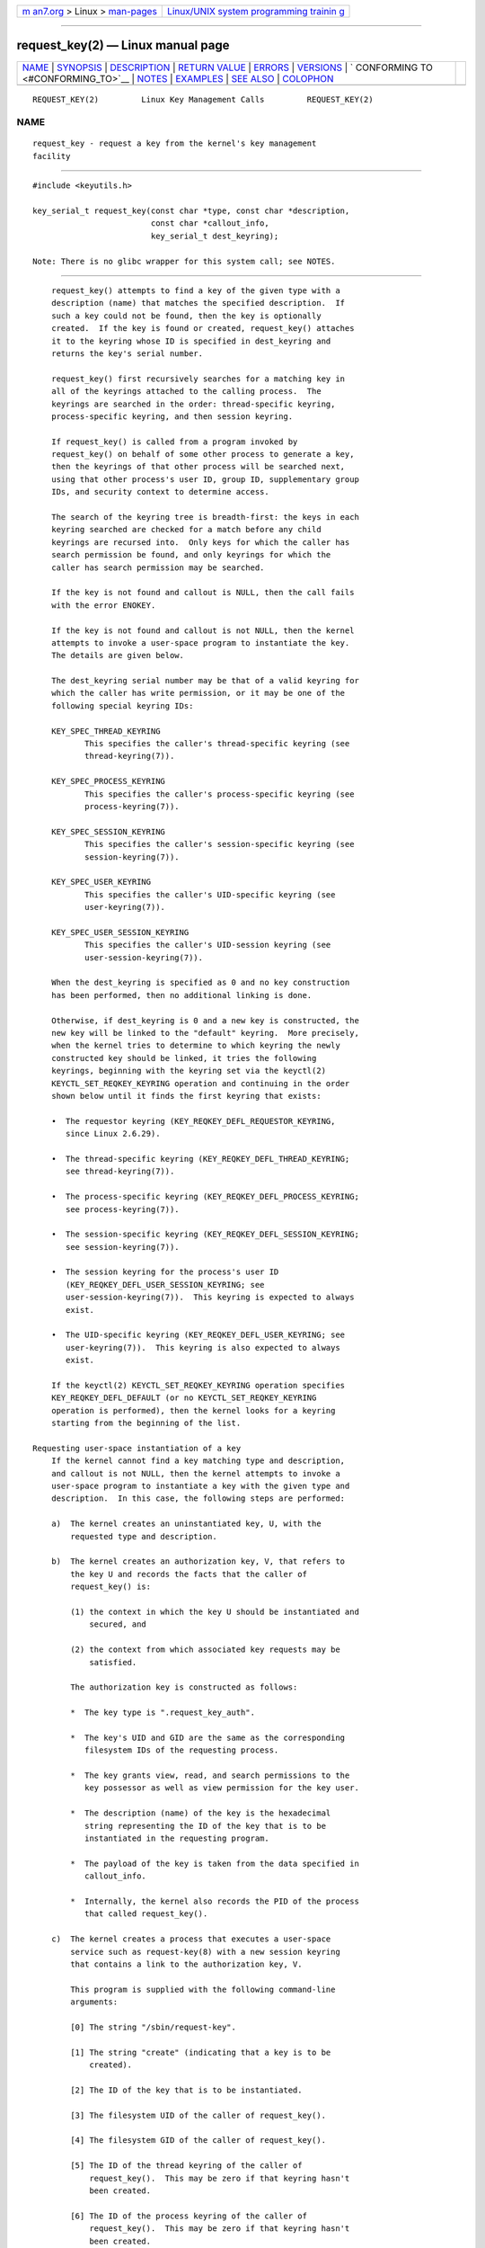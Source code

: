 .. container:: page-top

.. container:: nav-bar

   +----------------------------------+----------------------------------+
   | `m                               | `Linux/UNIX system programming   |
   | an7.org <../../../index.html>`__ | trainin                          |
   | > Linux >                        | g <http://man7.org/training/>`__ |
   | `man-pages <../index.html>`__    |                                  |
   +----------------------------------+----------------------------------+

--------------

request_key(2) — Linux manual page
==================================

+-----------------------------------+-----------------------------------+
| `NAME <#NAME>`__ \|               |                                   |
| `SYNOPSIS <#SYNOPSIS>`__ \|       |                                   |
| `DESCRIPTION <#DESCRIPTION>`__ \| |                                   |
| `RETURN VALUE <#RETURN_VALUE>`__  |                                   |
| \| `ERRORS <#ERRORS>`__ \|        |                                   |
| `VERSIONS <#VERSIONS>`__ \|       |                                   |
| `                                 |                                   |
| CONFORMING TO <#CONFORMING_TO>`__ |                                   |
| \| `NOTES <#NOTES>`__ \|          |                                   |
| `EXAMPLES <#EXAMPLES>`__ \|       |                                   |
| `SEE ALSO <#SEE_ALSO>`__ \|       |                                   |
| `COLOPHON <#COLOPHON>`__          |                                   |
+-----------------------------------+-----------------------------------+
| .. container:: man-search-box     |                                   |
+-----------------------------------+-----------------------------------+

::

   REQUEST_KEY(2)         Linux Key Management Calls         REQUEST_KEY(2)

NAME
-------------------------------------------------

::

          request_key - request a key from the kernel's key management
          facility


---------------------------------------------------------

::

          #include <keyutils.h>

          key_serial_t request_key(const char *type, const char *description,
                                   const char *callout_info,
                                   key_serial_t dest_keyring);

          Note: There is no glibc wrapper for this system call; see NOTES.


---------------------------------------------------------------

::

          request_key() attempts to find a key of the given type with a
          description (name) that matches the specified description.  If
          such a key could not be found, then the key is optionally
          created.  If the key is found or created, request_key() attaches
          it to the keyring whose ID is specified in dest_keyring and
          returns the key's serial number.

          request_key() first recursively searches for a matching key in
          all of the keyrings attached to the calling process.  The
          keyrings are searched in the order: thread-specific keyring,
          process-specific keyring, and then session keyring.

          If request_key() is called from a program invoked by
          request_key() on behalf of some other process to generate a key,
          then the keyrings of that other process will be searched next,
          using that other process's user ID, group ID, supplementary group
          IDs, and security context to determine access.

          The search of the keyring tree is breadth-first: the keys in each
          keyring searched are checked for a match before any child
          keyrings are recursed into.  Only keys for which the caller has
          search permission be found, and only keyrings for which the
          caller has search permission may be searched.

          If the key is not found and callout is NULL, then the call fails
          with the error ENOKEY.

          If the key is not found and callout is not NULL, then the kernel
          attempts to invoke a user-space program to instantiate the key.
          The details are given below.

          The dest_keyring serial number may be that of a valid keyring for
          which the caller has write permission, or it may be one of the
          following special keyring IDs:

          KEY_SPEC_THREAD_KEYRING
                 This specifies the caller's thread-specific keyring (see
                 thread-keyring(7)).

          KEY_SPEC_PROCESS_KEYRING
                 This specifies the caller's process-specific keyring (see
                 process-keyring(7)).

          KEY_SPEC_SESSION_KEYRING
                 This specifies the caller's session-specific keyring (see
                 session-keyring(7)).

          KEY_SPEC_USER_KEYRING
                 This specifies the caller's UID-specific keyring (see
                 user-keyring(7)).

          KEY_SPEC_USER_SESSION_KEYRING
                 This specifies the caller's UID-session keyring (see
                 user-session-keyring(7)).

          When the dest_keyring is specified as 0 and no key construction
          has been performed, then no additional linking is done.

          Otherwise, if dest_keyring is 0 and a new key is constructed, the
          new key will be linked to the "default" keyring.  More precisely,
          when the kernel tries to determine to which keyring the newly
          constructed key should be linked, it tries the following
          keyrings, beginning with the keyring set via the keyctl(2)
          KEYCTL_SET_REQKEY_KEYRING operation and continuing in the order
          shown below until it finds the first keyring that exists:

          •  The requestor keyring (KEY_REQKEY_DEFL_REQUESTOR_KEYRING,
             since Linux 2.6.29).

          •  The thread-specific keyring (KEY_REQKEY_DEFL_THREAD_KEYRING;
             see thread-keyring(7)).

          •  The process-specific keyring (KEY_REQKEY_DEFL_PROCESS_KEYRING;
             see process-keyring(7)).

          •  The session-specific keyring (KEY_REQKEY_DEFL_SESSION_KEYRING;
             see session-keyring(7)).

          •  The session keyring for the process's user ID
             (KEY_REQKEY_DEFL_USER_SESSION_KEYRING; see
             user-session-keyring(7)).  This keyring is expected to always
             exist.

          •  The UID-specific keyring (KEY_REQKEY_DEFL_USER_KEYRING; see
             user-keyring(7)).  This keyring is also expected to always
             exist.

          If the keyctl(2) KEYCTL_SET_REQKEY_KEYRING operation specifies
          KEY_REQKEY_DEFL_DEFAULT (or no KEYCTL_SET_REQKEY_KEYRING
          operation is performed), then the kernel looks for a keyring
          starting from the beginning of the list.

      Requesting user-space instantiation of a key
          If the kernel cannot find a key matching type and description,
          and callout is not NULL, then the kernel attempts to invoke a
          user-space program to instantiate a key with the given type and
          description.  In this case, the following steps are performed:

          a)  The kernel creates an uninstantiated key, U, with the
              requested type and description.

          b)  The kernel creates an authorization key, V, that refers to
              the key U and records the facts that the caller of
              request_key() is:

              (1) the context in which the key U should be instantiated and
                  secured, and

              (2) the context from which associated key requests may be
                  satisfied.

              The authorization key is constructed as follows:

              *  The key type is ".request_key_auth".

              *  The key's UID and GID are the same as the corresponding
                 filesystem IDs of the requesting process.

              *  The key grants view, read, and search permissions to the
                 key possessor as well as view permission for the key user.

              *  The description (name) of the key is the hexadecimal
                 string representing the ID of the key that is to be
                 instantiated in the requesting program.

              *  The payload of the key is taken from the data specified in
                 callout_info.

              *  Internally, the kernel also records the PID of the process
                 that called request_key().

          c)  The kernel creates a process that executes a user-space
              service such as request-key(8) with a new session keyring
              that contains a link to the authorization key, V.

              This program is supplied with the following command-line
              arguments:

              [0] The string "/sbin/request-key".

              [1] The string "create" (indicating that a key is to be
                  created).

              [2] The ID of the key that is to be instantiated.

              [3] The filesystem UID of the caller of request_key().

              [4] The filesystem GID of the caller of request_key().

              [5] The ID of the thread keyring of the caller of
                  request_key().  This may be zero if that keyring hasn't
                  been created.

              [6] The ID of the process keyring of the caller of
                  request_key().  This may be zero if that keyring hasn't
                  been created.

              [7] The ID of the session keyring of the caller of
                  request_key().

              Note: each of the command-line arguments that is a key ID is
              encoded in decimal (unlike the key IDs shown in /proc/keys,
              which are shown as hexadecimal values).

          d)  The program spawned in the previous step:

              *  Assumes the authority to instantiate the key U using the
                 keyctl(2) KEYCTL_ASSUME_AUTHORITY operation (typically via
                 the keyctl_assume_authority(3) function).

              *  Obtains the callout data from the payload of the
                 authorization key V (using the keyctl(2) KEYCTL_READ
                 operation (or, more commonly, the keyctl_read(3) function)
                 with a key ID value of KEY_SPEC_REQKEY_AUTH_KEY).

              *  Instantiates the key (or execs another program that
                 performs that task), specifying the payload and
                 destination keyring.  (The destination keyring that the
                 requestor specified when calling request_key() can be
                 accessed using the special key ID
                 KEY_SPEC_REQUESTOR_KEYRING.)  Instantiation is performed
                 using the keyctl(2) KEYCTL_INSTANTIATE operation (or, more
                 commonly, the keyctl_instantiate(3) function).  At this
                 point, the request_key() call completes, and the
                 requesting program can continue execution.

          If these steps are unsuccessful, then an ENOKEY error will be
          returned to the caller of request_key() and a temporary,
          negatively instantiated key will be installed in the keyring
          specified by dest_keyring.  This will expire after a few seconds,
          but will cause subsequent calls to request_key() to fail until it
          does.  The purpose of this negatively instantiated key is to
          prevent (possibly different) processes making repeated requests
          (that require expensive request-key(8) upcalls) for a key that
          can't (at the moment) be positively instantiated.

          Once the key has been instantiated, the authorization key
          (KEY_SPEC_REQKEY_AUTH_KEY) is revoked, and the destination
          keyring (KEY_SPEC_REQUESTOR_KEYRING) is no longer accessible from
          the request-key(8) program.

          If a key is created, then—regardless of whether it is a valid key
          or a negatively instantiated key—it will displace any other key
          with the same type and description from the keyring specified in
          dest_keyring.


-----------------------------------------------------------------

::

          On success, request_key() returns the serial number of the key it
          found or caused to be created.  On error, -1 is returned and
          errno is set to indicate the error.


-----------------------------------------------------

::

          EACCES The keyring wasn't available for modification by the user.

          EDQUOT The key quota for this user would be exceeded by creating
                 this key or linking it to the keyring.

          EFAULT One of type, description, or callout_info points outside
                 the process's accessible address space.

          EINTR  The request was interrupted by a signal; see signal(7).

          EINVAL The size of the string (including the terminating null
                 byte) specified in type or description exceeded the limit
                 (32 bytes and 4096 bytes respectively).

          EINVAL The size of the string (including the terminating null
                 byte) specified in callout_info exceeded the system page
                 size.

          EKEYEXPIRED
                 An expired key was found, but no replacement could be
                 obtained.

          EKEYREJECTED
                 The attempt to generate a new key was rejected.

          EKEYREVOKED
                 A revoked key was found, but no replacement could be
                 obtained.

          ENOKEY No matching key was found.

          ENOMEM Insufficient memory to create a key.

          EPERM  The type argument started with a period ('.').


---------------------------------------------------------

::

          This system call first appeared in Linux 2.6.10.  The ability to
          instantiate keys upon request was added in Linux 2.6.13.


-------------------------------------------------------------------

::

          This system call is a nonstandard Linux extension.


---------------------------------------------------

::

          Glibc does not provide a wrapper for this system call.  A wrapper
          is provided in the libkeyutils library.  (The accompanying
          package provides the <keyutils.h> header file.)  When employing
          the wrapper in that library, link with -lkeyutils.


---------------------------------------------------------

::

          The program below demonstrates the use of request_key().  The
          type, description, and callout_info arguments for the system call
          are taken from the values supplied in the command-line arguments.
          The call specifies the session keyring as the target keyring.

          In order to demonstrate this program, we first create a suitable
          entry in the file /etc/request-key.conf.

              $ sudo sh
              # echo 'create user mtk:* *   /bin/keyctl instantiate %k %c %S' \
                        > /etc/request-key.conf
              # exit

          This entry specifies that when a new "user" key with the prefix
          "mtk:" must be instantiated, that task should be performed via
          the keyctl(1) command's instantiate operation.  The arguments
          supplied to the instantiate operation are: the ID of the
          uninstantiated key (%k); the callout data supplied to the
          request_key() call (%c); and the session keyring (%S) of the
          requestor (i.e., the caller of request_key()).  See
          request-key.conf(5) for details of these % specifiers.

          Then we run the program and check the contents of /proc/keys to
          verify that the requested key has been instantiated:

              $ ./t_request_key user mtk:key1 "Payload data"
              $ grep '2dddaf50' /proc/keys
              2dddaf50 I--Q---  1 perm 3f010000  1000  1000 user  mtk:key1: 12

          For another example of the use of this program, see keyctl(2).

      Program source

          /* t_request_key.c */

          #include <sys/types.h>
          #include <keyutils.h>
          #include <stdint.h>
          #include <stdio.h>
          #include <stdlib.h>
          #include <string.h>

          int
          main(int argc, char *argv[])
          {
              key_serial_t key;

              if (argc != 4) {
                  fprintf(stderr, "Usage: %s type description callout-data\n",
                          argv[0]);
                  exit(EXIT_FAILURE);
              }

              key = request_key(argv[1], argv[2], argv[3],
                                KEY_SPEC_SESSION_KEYRING);
              if (key == -1) {
                  perror("request_key");
                  exit(EXIT_FAILURE);
              }

              printf("Key ID is %jx\n", (uintmax_t) key);

              exit(EXIT_SUCCESS);
          }


---------------------------------------------------------

::

          keyctl(1), add_key(2), keyctl(2), keyctl(3), capabilities(7),
          keyrings(7), keyutils(7), persistent-keyring(7),
          process-keyring(7), session-keyring(7), thread-keyring(7),
          user-keyring(7), user-session-keyring(7), request-key(8)

          The kernel source files Documentation/security/keys/core.rst and
          Documentation/keys/request-key.rst (or, before Linux 4.13, in the
          files Documentation/security/keys.txt and
          Documentation/security/keys-request-key.txt).

COLOPHON
---------------------------------------------------------

::

          This page is part of release 5.13 of the Linux man-pages project.
          A description of the project, information about reporting bugs,
          and the latest version of this page, can be found at
          https://www.kernel.org/doc/man-pages/.

   Linux                          2021-08-27                 REQUEST_KEY(2)

--------------

Pages that refer to this page: `keyctl(1) <../man1/keyctl.1.html>`__, 
`add_key(2) <../man2/add_key.2.html>`__, 
`keyctl(2) <../man2/keyctl.2.html>`__, 
`syscalls(2) <../man2/syscalls.2.html>`__, 
`find_key_by_type_and_name(3) <../man3/find_key_by_type_and_name.3.html>`__, 
`keyctl(3) <../man3/keyctl.3.html>`__, 
`keyctl_capabilities(3) <../man3/keyctl_capabilities.3.html>`__, 
`keyctl_chown(3) <../man3/keyctl_chown.3.html>`__, 
`keyctl_clear(3) <../man3/keyctl_clear.3.html>`__, 
`keyctl_describe(3) <../man3/keyctl_describe.3.html>`__, 
`keyctl_get_keyring_ID(3) <../man3/keyctl_get_keyring_ID.3.html>`__, 
`keyctl_get_persistent(3) <../man3/keyctl_get_persistent.3.html>`__, 
`keyctl_get_security(3) <../man3/keyctl_get_security.3.html>`__, 
`keyctl_instantiate(3) <../man3/keyctl_instantiate.3.html>`__, 
`keyctl_invalidate(3) <../man3/keyctl_invalidate.3.html>`__, 
`keyctl_join_session_keyring(3) <../man3/keyctl_join_session_keyring.3.html>`__, 
`keyctl_link(3) <../man3/keyctl_link.3.html>`__, 
`keyctl_move(3) <../man3/keyctl_move.3.html>`__, 
`keyctl_read(3) <../man3/keyctl_read.3.html>`__, 
`keyctl_revoke(3) <../man3/keyctl_revoke.3.html>`__, 
`keyctl_search(3) <../man3/keyctl_search.3.html>`__, 
`keyctl_session_to_parent(3) <../man3/keyctl_session_to_parent.3.html>`__, 
`keyctl_setperm(3) <../man3/keyctl_setperm.3.html>`__, 
`keyctl_set_reqkey_keyring(3) <../man3/keyctl_set_reqkey_keyring.3.html>`__, 
`keyctl_set_timeout(3) <../man3/keyctl_set_timeout.3.html>`__, 
`keyctl_update(3) <../man3/keyctl_update.3.html>`__, 
`keyctl_watch_key(3) <../man3/keyctl_watch_key.3.html>`__, 
`keyrings(7) <../man7/keyrings.7.html>`__, 
`keyutils(7) <../man7/keyutils.7.html>`__, 
`persistent-keyring(7) <../man7/persistent-keyring.7.html>`__, 
`user-keyring(7) <../man7/user-keyring.7.html>`__, 
`user-session-keyring(7) <../man7/user-session-keyring.7.html>`__

--------------

`Copyright and license for this manual
page <../man2/request_key.2.license.html>`__

--------------

.. container:: footer

   +-----------------------+-----------------------+-----------------------+
   | HTML rendering        |                       | |Cover of TLPI|       |
   | created 2021-08-27 by |                       |                       |
   | `Michael              |                       |                       |
   | Ker                   |                       |                       |
   | risk <https://man7.or |                       |                       |
   | g/mtk/index.html>`__, |                       |                       |
   | author of `The Linux  |                       |                       |
   | Programming           |                       |                       |
   | Interface <https:     |                       |                       |
   | //man7.org/tlpi/>`__, |                       |                       |
   | maintainer of the     |                       |                       |
   | `Linux man-pages      |                       |                       |
   | project <             |                       |                       |
   | https://www.kernel.or |                       |                       |
   | g/doc/man-pages/>`__. |                       |                       |
   |                       |                       |                       |
   | For details of        |                       |                       |
   | in-depth **Linux/UNIX |                       |                       |
   | system programming    |                       |                       |
   | training courses**    |                       |                       |
   | that I teach, look    |                       |                       |
   | `here <https://ma     |                       |                       |
   | n7.org/training/>`__. |                       |                       |
   |                       |                       |                       |
   | Hosting by `jambit    |                       |                       |
   | GmbH                  |                       |                       |
   | <https://www.jambit.c |                       |                       |
   | om/index_en.html>`__. |                       |                       |
   +-----------------------+-----------------------+-----------------------+

--------------

.. container:: statcounter

   |Web Analytics Made Easy - StatCounter|

.. |Cover of TLPI| image:: https://man7.org/tlpi/cover/TLPI-front-cover-vsmall.png
   :target: https://man7.org/tlpi/
.. |Web Analytics Made Easy - StatCounter| image:: https://c.statcounter.com/7422636/0/9b6714ff/1/
   :class: statcounter
   :target: https://statcounter.com/

